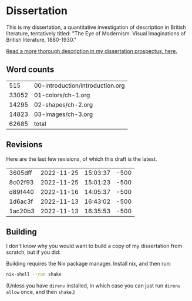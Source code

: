 * Dissertation
This is my dissertation, a quantitative investigation of description in British literature, tentatively titled: "The Eye of Modernism: Visual Imaginations of British literature, 1880-1930."

[[https://github.com/JonathanReeve/dissertation-prospectus/blob/master/reeve-prospectus.pdf][Read a more thorough description in my dissertation prospectus, here.]]

** Word counts

#+BEGIN_SRC sh :exports results
wc -w 00-introduction/introduction.org 01-colors/ch-1.org 02-shapes/ch-2.org 03-images/ch-3.org
#+END_SRC

#+RESULTS:
|   515 | 00-introduction/introduction.org |
| 33052 | 01-colors/ch-1.org               |
| 14295 | 02-shapes/ch-2.org               |
| 14823 | 03-images/ch-3.org               |
| 62685 | total                            |

** Revisions

Here are the last few revisions, of which this draft is the latest.

#+BEGIN_SRC sh :exports results
git log --pretty --format='%h %ai' | head -n 5
#+END_SRC

#+RESULTS:
| 3605dff | 2022-11-25 | 15:03:37 | -500 |
| 8c02f93 | 2022-11-25 | 15:01:23 | -500 |
| d89f440 | 2022-11-16 | 14:05:37 | -500 |
| 1d6ac3f | 2022-11-13 | 16:43:02 | -500 |
| 1ac20b3 | 2022-11-13 | 16:35:53 | -500 |


** Building

I don't know why you would want to build a copy of my dissertation from scratch, but if you did:

Building requires the Nix package manager. Install nix, and then run:

#+begin_src sh
nix-shell --run shake
#+end_src

(Unless you have ~direnv~ installed, in which case you can just run ~direnv allow~ once, and then ~shake~.)

